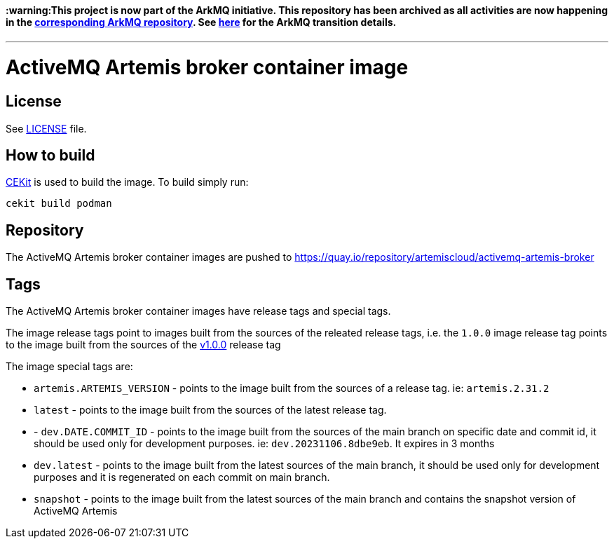 #### :warning:This project is now part of the ArkMQ initiative. This repository has been archived as all activities are now happening in the link:https://github.com/arkmq-org/activemq-artemis-broker-image[corresponding ArkMQ repository]. See link:https://artemiscloud.io/community/transition/[here] for the ArkMQ transition details.
 
---

# ActiveMQ Artemis broker container image

## License

See link:LICENSE[LICENSE] file.

## How to build

link:https://docs.cekit.io/en/latest/[CEKit] is used to build the image.
To build simply run:

```$shell
cekit build podman
```

## Repository

The ActiveMQ Artemis broker container images are pushed to https://quay.io/repository/artemiscloud/activemq-artemis-broker

## Tags

The ActiveMQ Artemis broker container images have release tags and special tags.

The image release tags point to images built from the sources of the releated release tags,
i.e. the `1.0.0` image release tag points to the image built from
the sources of the link:https://github.com/artemiscloud/activemq-artemis-broker-image/tree/v1.0.0[v1.0.0] release tag

The image special tags are:

- `artemis.ARTEMIS_VERSION` - points to the image built from the sources of a release tag. ie: `artemis.2.31.2`

- `latest` - points to the image built from the sources of the latest release tag.

- - `dev.DATE.COMMIT_ID` - points to the image built from the sources of the main branch on specific date and commit id, it should be used only for development purposes. ie: `dev.20231106.8dbe9eb`. It expires in 3 months

- `dev.latest` - points to the image built from the latest sources of the main branch, it should be used only for development purposes and it is regenerated on each commit on main branch.

- `snapshot` - points to the image built from the latest sources of the main branch and contains the snapshot version of ActiveMQ Artemis

